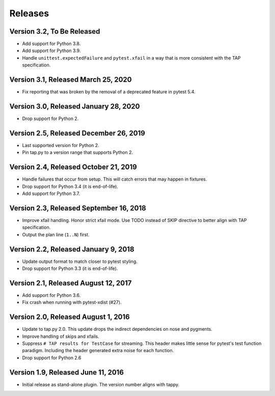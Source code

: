 Releases
========

Version 3.2, To Be Released
---------------------------

* Add support for Python 3.8.
* Add support for Python 3.9.
* Handle ``unittest.expectedFailure`` and ``pytest.xfail``
  in a way that is more consistent
  with the TAP specification.

Version 3.1, Released March 25, 2020
------------------------------------

* Fix reporting that was broken by the removal
  of a deprecated feature in pytest 5.4.

Version 3.0, Released January 28, 2020
--------------------------------------

* Drop support for Python 2.

Version 2.5, Released December 26, 2019
---------------------------------------

* Last supported version for Python 2.
* Pin tap.py to a version range that supports Python 2.

Version 2.4, Released October 21, 2019
--------------------------------------

* Handle failures that occur from setup.
  This will catch errors that may happen in fixtures.
* Drop support for Python 3.4 (it is end-of-life).
* Add support for Python 3.7.

Version 2.3, Released September 16, 2018
----------------------------------------

* Improve xfail handling.
  Honor strict xfail mode.
  Use TODO instead of SKIP directive to better align with TAP specification.
* Output the plan line (``1..N``) first.

Version 2.2, Released January 9, 2018
-------------------------------------

* Update output format to match closer to pytest styling.
* Drop support for Python 3.3 (it is end-of-life).

Version 2.1, Released August 12, 2017
-------------------------------------

* Add support for Python 3.6.
* Fix crash when running with pytest-xdist (#27).

Version 2.0, Released August 1, 2016
------------------------------------

* Update to tap.py 2.0.
  This update drops the indirect dependencies on nose and pygments.
* Improve handling of skips and xfails.
* Suppress ``# TAP results for TestCase`` for streaming.
  This header makes little sense for pytest's test function paradigm.
  Including the header generated extra noise for each function.
* Drop support for Python 2.6

Version 1.9, Released June 11, 2016
-----------------------------------

* Initial release as stand-alone plugin.
  The version number aligns with tappy.
